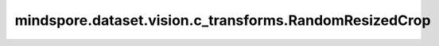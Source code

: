 mindspore.dataset.vision.c_transforms.RandomResizedCrop
=======================================================

.. py:class:: mindspore.dataset.vision.c_transforms.RandomResizedCrop(size, scale=(0.08, 1.0), ratio=(3. / 4., 4. / 3.), interpolation=Inter.BILINEAR, max_attempts=10)

    对输入图像进行随机裁剪，并使用指定的插值模式调整裁剪后的图像为指定的大小。

    .. note:: 如果输入图像不止一张，需要保证输入的多张图像大小一致。

    **参数：**

    - **size** (Union[int, sequence]) - 图像的输出大小。 如果 `size` 是整数，则返回大小为 (size, size) 的正方形图像。 如果 `size` 是一个长度为2的序列，其输入格式应该为 (height, width)。
    - **scale** (list, tuple, optional) - 裁剪子图的大小相对原图比例的随机选取范围，需要在[min, max)区间，默认值：(0.08, 1.0)。
    - **ratio** (list, tuple, optional) - 裁剪子图的宽高比的随机选取范围，需要在[min, max)区间，默认值：(3./4., 4./3.)。
    - **interpolation** (Inter mode, optional) - 调整大小采用的的图像插值模式。它可以是 [Inter.BILINEAR, Inter.NEAREST, Inter.BICUBIC, Inter.PILCUBIC] 中的任何一个，默认值：Inter.BILINEAR。

      - Inter.BILINEAR，双线性插值。
      - Inter.NEAREST，最近邻插值。
      - Inter.BICUBIC，双三次插值。
      - Inter.AREA，像素区域插值。
      - Inter.PILCUBIC，与 `pillow` 中实现的双三次插值效果一致，输入应为3通道格式。

    - **max_attempts** (int, optional):  生成随机裁剪位置的最大尝试次数，超过该次数时将使用中心裁剪，默认值：10。
